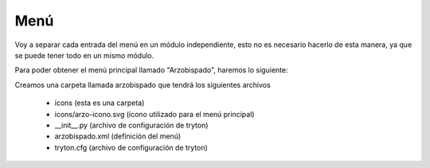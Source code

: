Menú
====

Voy a separar cada entrada del menú en un módulo independiente, esto no es necesario hacerlo de esta manera, ya que se puede tener todo en un mismo módulo.

Para poder obtener el menú principal llamado "Arzobispado", haremos lo siguiente:

Creamos una carpeta llamada arzobispado que tendrá los siguientes archivos

    * icons                 (esta es una carpeta)
    * icons/arzo-icono.svg  (ícono utilizado para el menú principal)
    * __init__.py           (archivo de configuración de tryton)
    * arzobispado.xml       (definición del menú)
    * tryton.cfg            (archivo de configuración de tryton)

